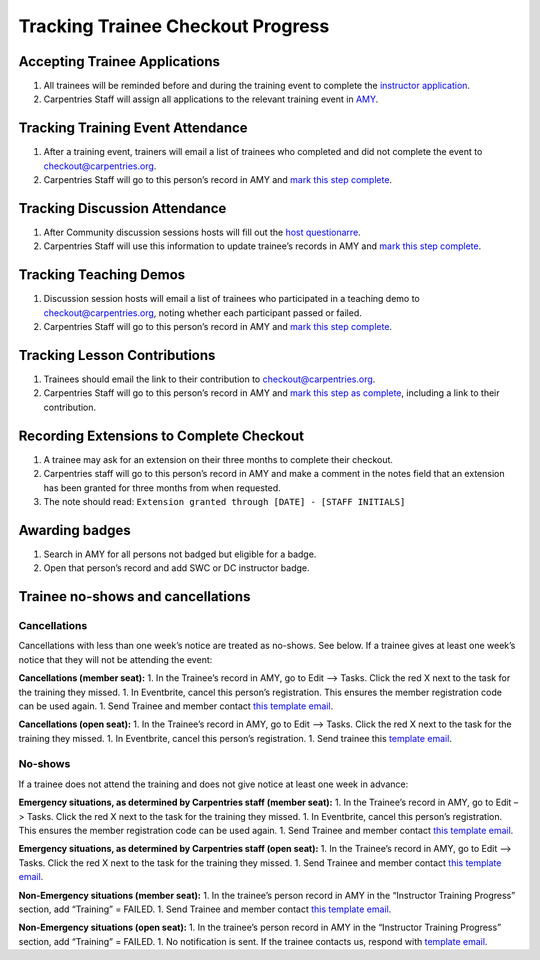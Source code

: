 Tracking Trainee Checkout Progress
~~~~~~~~~~~~~~~~~~~~~~~~~~~~~~~~~~

Accepting Trainee Applications
^^^^^^^^^^^^^^^^^^^^^^^^^^^^^^

1. All trainees will be reminded before and during the training event to
   complete the `instructor
   application <https://amy.carpentries.org/forms/request_training/>`__.
2. Carpentries Staff will assign all applications to the relevant
   training event in
   `AMY <../workshop_administration/amy_manual.html#instructor-training>`__.

Tracking Training Event Attendance
^^^^^^^^^^^^^^^^^^^^^^^^^^^^^^^^^^

1. After a training event, trainers will email a list of trainees who
   completed and did not complete the event to checkout@carpentries.org.
2. Carpentries Staff will go to this person’s record in AMY and `mark
   this step complete <../workshop_administration/amy_manual.md>`__.

Tracking Discussion Attendance
^^^^^^^^^^^^^^^^^^^^^^^^^^^^^^

1. After Community discussion sessions hosts will fill out the `host
   questionarre <https://goo.gl/forms/iXkMQABmO6HROfCy1>`__.
2. Carpentries Staff will use this information to update trainee’s
   records in AMY and `mark this step
   complete <../workshop_administration/amy_manual.md>`__.

Tracking Teaching Demos
^^^^^^^^^^^^^^^^^^^^^^^

1. Discussion session hosts will email a list of trainees who
   participated in a teaching demo to checkout@carpentries.org, noting
   whether each participant passed or failed.
2. Carpentries Staff will go to this person’s record in AMY and `mark
   this step complete <../workshop_administration/amy_manual.md>`__.

Tracking Lesson Contributions
^^^^^^^^^^^^^^^^^^^^^^^^^^^^^

1. Trainees should email the link to their contribution to
   checkout@carpentries.org.
2. Carpentries Staff will go to this person’s record in AMY and `mark
   this step as complete <../workshop_administration/amy_manual.md>`__,
   including a link to their contribution.

Recording Extensions to Complete Checkout
^^^^^^^^^^^^^^^^^^^^^^^^^^^^^^^^^^^^^^^^^

1. A trainee may ask for an extension on their three months to complete
   their checkout.
2. Carpentries staff will go to this person’s record in AMY and make a
   comment in the notes field that an extension has been granted for
   three months from when requested.
3. The note should read:
   ``Extension granted through [DATE] - [STAFF INITIALS]``

Awarding badges
^^^^^^^^^^^^^^^

1. Search in AMY for all persons not badged but eligible for a badge.
2. Open that person’s record and add SWC or DC instructor badge.

Trainee no-shows and cancellations
^^^^^^^^^^^^^^^^^^^^^^^^^^^^^^^^^^

Cancellations
'''''''''''''

Cancellations with less than one week’s notice are treated as no-shows.
See below. If a trainee gives at least one week’s notice that they will
not be attending the event:

**Cancellations (member seat):** 1. In the Trainee’s record in AMY, go
to Edit –> Tasks. Click the red X next to the task for the training they
missed. 1. In Eventbrite, cancel this person’s registration. This
ensures the member registration code can be used again. 1. Send Trainee
and member contact `this template
email <../instructor_training/email_templates_admin.html#cancellation-member-at-least-one-week-notice-online-training>`__.

**Cancellations (open seat):** 1. In the Trainee’s record in AMY, go to
Edit –> Tasks. Click the red X next to the task for the training they
missed. 1. In Eventbrite, cancel this person’s registration. 1. Send
trainee this `template
email <../instructor_training/email_templates_admin.html#cancellation-open-applicant-at-least-one-week-notice>`__.

No-shows
''''''''

If a trainee does not attend the training and does not give notice at
least one week in advance:

**Emergency situations, as determined by Carpentries staff (member
seat):** 1. In the Trainee’s record in AMY, go to Edit –> Tasks. Click
the red X next to the task for the training they missed. 1. In
Eventbrite, cancel this person’s registration. This ensures the member
registration code can be used again. 1. Send Trainee and member contact
`this template
email <../instructor_training/email_templates_admin.html#no-show-emergency-member-online-training>`__.

**Emergency situations, as determined by Carpentries staff (open
seat):** 1. In the Trainee’s record in AMY, go to Edit –> Tasks. Click
the red X next to the task for the training they missed. 1. Send Trainee
and member contact `this template
email <../instructor_training/email_templates_admin.html#no-show-emergency-open-applicant>`__.

**Non-Emergency situations (member seat):** 1. In the trainee’s person
record in AMY in the “Instructor Training Progress” section, add
“Training” = FAILED. 1. Send Trainee and member contact `this template
email <../instructor_training/email_templates_admin.html#no-show-non-emergency-member-online-training>`__.

**Non-Emergency situations (open seat):** 1. In the trainee’s person
record in AMY in the “Instructor Training Progress” section, add
“Training” = FAILED. 1. No notification is sent. If the trainee contacts
us, respond with `template
email <../instructor_training/email_templates_admin.html#no-show-non-emergency-open-applicant>`__.
